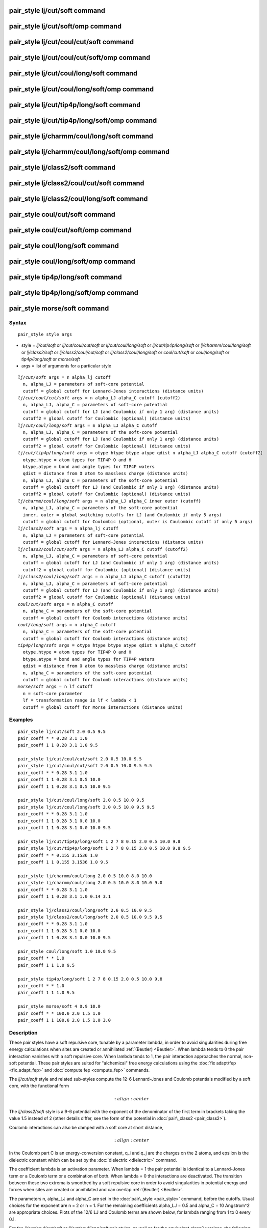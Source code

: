 .. index:: pair\_style lj/cut/soft

pair\_style lj/cut/soft command
===============================

pair\_style lj/cut/soft/omp command
===================================

pair\_style lj/cut/coul/cut/soft command
========================================

pair\_style lj/cut/coul/cut/soft/omp command
============================================

pair\_style lj/cut/coul/long/soft command
=========================================

pair\_style lj/cut/coul/long/soft/omp command
=============================================

pair\_style lj/cut/tip4p/long/soft command
==========================================

pair\_style lj/cut/tip4p/long/soft/omp command
==============================================

pair\_style lj/charmm/coul/long/soft command
============================================

pair\_style lj/charmm/coul/long/soft/omp command
================================================

pair\_style lj/class2/soft command
==================================

pair\_style lj/class2/coul/cut/soft command
===========================================

pair\_style lj/class2/coul/long/soft command
============================================

pair\_style coul/cut/soft command
=================================

pair\_style coul/cut/soft/omp command
=====================================

pair\_style coul/long/soft command
==================================

pair\_style coul/long/soft/omp command
======================================

pair\_style tip4p/long/soft command
===================================

pair\_style tip4p/long/soft/omp command
=======================================

pair\_style morse/soft command
==============================

Syntax
""""""


.. parsed-literal::

   pair_style style args

* style = *lj/cut/soft* or *lj/cut/coul/cut/soft* or *lj/cut/coul/long/soft* or *lj/cut/tip4p/long/soft* or *lj/charmm/coul/long/soft* or *lj/class2/soft* or *lj/class2/coul/cut/soft* or *lj/class2/coul/long/soft* or *coul/cut/soft* or *coul/long/soft* or *tip4p/long/soft* or *morse/soft*
* args = list of arguments for a particular style


.. parsed-literal::

     *lj/cut/soft* args = n alpha_lj cutoff
       n, alpha_LJ = parameters of soft-core potential
       cutoff = global cutoff for Lennard-Jones interactions (distance units)
     *lj/cut/coul/cut/soft* args = n alpha_LJ alpha_C cutoff (cutoff2)
       n, alpha_LJ, alpha_C = parameters of soft-core potential
       cutoff = global cutoff for LJ (and Coulombic if only 1 arg) (distance units)
       cutoff2 = global cutoff for Coulombic (optional) (distance units)
     *lj/cut/coul/long/soft* args = n alpha_LJ alpha_C cutoff
       n, alpha_LJ, alpha_C = parameters of the soft-core potential
       cutoff = global cutoff for LJ (and Coulombic if only 1 arg) (distance units)
       cutoff2 = global cutoff for Coulombic (optional) (distance units)
     *lj/cut/tip4p/long/soft* args = otype htype btype atype qdist n alpha_LJ alpha_C cutoff (cutoff2)
       otype,htype = atom types for TIP4P O and H
       btype,atype = bond and angle types for TIP4P waters
       qdist = distance from O atom to massless charge (distance units)
       n, alpha_LJ, alpha_C = parameters of the soft-core potential
       cutoff = global cutoff for LJ (and Coulombic if only 1 arg) (distance units)
       cutoff2 = global cutoff for Coulombic (optional) (distance units)
     *lj/charmm/coul/long/soft* args = n alpha_LJ alpha_C inner outer (cutoff)
       n, alpha_LJ, alpha_C = parameters of the soft-core potential
       inner, outer = global switching cutoffs for LJ (and Coulombic if only 5 args)
       cutoff = global cutoff for Coulombic (optional, outer is Coulombic cutoff if only 5 args)
     *lj/class2/soft* args = n alpha_lj cutoff
       n, alpha_LJ = parameters of soft-core potential
       cutoff = global cutoff for Lennard-Jones interactions (distance units)
     *lj/class2/coul/cut/soft* args = n alpha_LJ alpha_C cutoff (cutoff2)
       n, alpha_LJ, alpha_C = parameters of soft-core potential
       cutoff = global cutoff for LJ (and Coulombic if only 1 arg) (distance units)
       cutoff2 = global cutoff for Coulombic (optional) (distance units)
     *lj/class2/coul/long/soft* args = n alpha_LJ alpha_C cutoff (cutoff2)
       n, alpha_LJ, alpha_C = parameters of soft-core potential
       cutoff = global cutoff for LJ (and Coulombic if only 1 arg) (distance units)
       cutoff2 = global cutoff for Coulombic (optional) (distance units)
     *coul/cut/soft* args = n alpha_C cutoff
       n, alpha_C = parameters of the soft-core potential
       cutoff = global cutoff for Coulomb interactions (distance units)
     *coul/long/soft* args = n alpha_C cutoff
       n, alpha_C = parameters of the soft-core potential
       cutoff = global cutoff for Coulomb interactions (distance units)
     *tip4p/long/soft* args = otype htype btype atype qdist n alpha_C cutoff
       otype,htype = atom types for TIP4P O and H
       btype,atype = bond and angle types for TIP4P waters
       qdist = distance from O atom to massless charge (distance units)
       n, alpha_C = parameters of the soft-core potential
       cutoff = global cutoff for Coulomb interactions (distance units)
     *morse/soft* args = n lf cutoff
       n = soft-core parameter
       lf = transformation range is lf < lambda < 1
       cutoff = global cutoff for Morse interactions (distance units)

Examples
""""""""


.. parsed-literal::

   pair_style lj/cut/soft 2.0 0.5 9.5
   pair_coeff \* \* 0.28 3.1 1.0
   pair_coeff 1 1 0.28 3.1 1.0 9.5

   pair_style lj/cut/coul/cut/soft 2.0 0.5 10.0 9.5
   pair_style lj/cut/coul/cut/soft 2.0 0.5 10.0 9.5 9.5
   pair_coeff \* \* 0.28 3.1 1.0
   pair_coeff 1 1 0.28 3.1 0.5 10.0
   pair_coeff 1 1 0.28 3.1 0.5 10.0 9.5

   pair_style lj/cut/coul/long/soft 2.0 0.5 10.0 9.5
   pair_style lj/cut/coul/long/soft 2.0 0.5 10.0 9.5 9.5
   pair_coeff \* \* 0.28 3.1 1.0
   pair_coeff 1 1 0.28 3.1 0.0 10.0
   pair_coeff 1 1 0.28 3.1 0.0 10.0 9.5

   pair_style lj/cut/tip4p/long/soft 1 2 7 8 0.15 2.0 0.5 10.0 9.8
   pair_style lj/cut/tip4p/long/soft 1 2 7 8 0.15 2.0 0.5 10.0 9.8 9.5
   pair_coeff \* \* 0.155 3.1536 1.0
   pair_coeff 1 1 0.155 3.1536 1.0 9.5

   pair_style lj/charmm/coul/long 2.0 0.5 10.0 8.0 10.0
   pair_style lj/charmm/coul/long 2.0 0.5 10.0 8.0 10.0 9.0
   pair_coeff \* \* 0.28 3.1 1.0
   pair_coeff 1 1 0.28 3.1 1.0 0.14 3.1

   pair_style lj/class2/coul/long/soft 2.0 0.5 10.0 9.5
   pair_style lj/class2/coul/long/soft 2.0 0.5 10.0 9.5 9.5
   pair_coeff \* \* 0.28 3.1 1.0
   pair_coeff 1 1 0.28 3.1 0.0 10.0
   pair_coeff 1 1 0.28 3.1 0.0 10.0 9.5

   pair_style coul/long/soft 1.0 10.0 9.5
   pair_coeff \* \* 1.0
   pair_coeff 1 1 1.0 9.5

   pair_style tip4p/long/soft 1 2 7 8 0.15 2.0 0.5 10.0 9.8
   pair_coeff \* \* 1.0
   pair_coeff 1 1 1.0 9.5

   pair_style morse/soft 4 0.9 10.0
   pair_coeff \* \* 100.0 2.0 1.5 1.0
   pair_coeff 1 1 100.0 2.0 1.5 1.0 3.0

Description
"""""""""""

These pair styles have a soft repulsive core, tunable by a parameter lambda,
in order to avoid singularities during free energy calculations when sites are
created or annihilated :ref:`(Beutler) <Beutler>`.  When lambda tends to 0 the pair
interaction vanishes with a soft repulsive core.  When lambda tends to 1, the pair
interaction approaches the normal, non-soft potential. These pair styles
are suited for "alchemical" free energy calculations using the :doc:`fix adapt/fep <fix_adapt_fep>` and :doc:`compute fep <compute_fep>` commands.

The *lj/cut/soft* style and related sub-styles compute the 12-6 Lennard-Jones
and Coulomb potentials modified by a soft core, with the functional form

.. math::

   :align: center

The *lj/class2/soft* style is a 9-6 potential with the exponent of the
denominator of the first term in brackets taking the value 1.5 instead of 2
(other details differ, see the form of the potential in
:doc:`pair\_class2 <pair_class2>`).

Coulomb interactions can also be damped with a soft core at short distance,

.. math::

   :align: center

In the Coulomb part C is an energy-conversion constant, q\_i and q\_j
are the charges on the 2 atoms, and epsilon is the dielectric constant
which can be set by the :doc:`dielectric <dielectric>` command.

The coefficient lambda is an activation parameter. When lambda = 1 the pair
potential is identical to a Lennard-Jones term or a Coulomb term or a
combination of both. When lambda = 0 the interactions are deactivated. The
transition between these two extrema is smoothed by a soft repulsive core in
order to avoid singularities in potential energy and forces when sites are
created or annihilated and can overlap :ref:`(Beutler) <Beutler>`.

The parameters n, alpha\_LJ and alpha\_C are set in the
:doc:`pair\_style <pair_style>` command, before the cutoffs.  Usual choices for the
exponent are n = 2 or n = 1. For the remaining coefficients alpha\_LJ = 0.5 and
alpha\_C = 10 Angstrom\^2 are appropriate choices. Plots of the 12/6 LJ and
Coulomb terms are shown below, for lambda ranging from 1 to 0 every 0.1.

.. image:: JPG/lj_soft.jpg
.. image:: JPG/coul_soft.jpg


For the *lj/cut/coul/cut/soft* or *lj/cut/coul/long/soft* pair styles, as well
as for the equivalent *class2* versions, the following coefficients must be
defined for each pair of atoms types via the :doc:`pair\_coeff <pair_coeff>`
command as in the examples above, or in the data file or restart files read by
the :doc:`read\_data <read_data>` or :doc:`read\_restart <read_restart>` commands, or
by mixing as described below:

* epsilon (energy units)
* sigma (distance units)
* lambda (activation parameter, between 0 and 1)
* cutoff1 (distance units)
* cutoff2 (distance units)

The latter two coefficients are optional.  If not specified, the global
LJ and Coulombic cutoffs specified in the pair\_style command are used.
If only one cutoff is specified, it is used as the cutoff for both LJ
and Coulombic interactions for this type pair.  If both coefficients
are specified, they are used as the LJ and Coulombic cutoffs for this
type pair.  You cannot specify 2 cutoffs for style *lj/cut/soft*\ ,
since it has no Coulombic terms. For the *coul/cut/soft* and
*coul/long/soft* only lambda and the optional cutoff2 are to be
specified.

Style *lj/cut/tip4p/long/soft* implements a soft-core version of the TIP4P water
model. The usage of the TIP4P pair style is documented in the
:doc:`pair\_lj <pair_lj>` styles. In the soft version the parameters n, alpha\_LJ
and alpha\_C are set in the :doc:`pair\_style <pair_style>` command, after the
specific parameters of the TIP4P water model and before the cutoffs. The
activation parameter lambda is supplied as an argument of the
:doc:`pair\_coeff <pair_coeff>` command, after epsilon and sigma and before the
optional cutoffs.

Style *lj/charmm/coul/long/soft* implements a soft-core version of the modified
12-6 LJ potential used in CHARMM and documented in the
:doc:`pair\_lj\_charmm <pair_charmm>` style. In the soft version the parameters n,
alpha\_LJ and alpha\_C are set in the :doc:`pair\_style <pair_style>` command, before
the global cutoffs. The activation parameter lambda is introduced as an argument
of the :doc:`pair\_coeff <pair_coeff>` command, after epsilon and sigma and
before the optional eps14 and sigma14.

Style *lj/class2/soft* implements a soft-core version of the 9-6 potential in
:doc:`pair\_class2 <pair_class2>`. In the soft version the parameters n, alpha\_LJ
and alpha\_C are set in the :doc:`pair\_style <pair_style>` command, before the
global cutoffs. The activation parameter lambda is introduced as an argument of
the the :doc:`pair\_coeff <pair_coeff>` command, after epsilon and sigma and before
the optional cutoffs.

The *coul/cut/soft*\ , *coul/long/soft* and *tip4p/long/soft* sub-styles
are designed to be combined with other pair potentials via the
:doc:`pair\_style hybrid/overlay <pair_hybrid>` command.  This is because
they have no repulsive core.  Hence, if used by themselves, there will
be no repulsion to keep two oppositely charged particles from
overlapping each other. In this case, if lambda = 1, a singularity may
occur.  These sub-styles are suitable to represent charges embedded in
the Lennard-Jones radius of another site (for example hydrogen atoms
in several water models).

.. note::

   When using the soft-core Coulomb potentials with long-range
   solvers (\ *coul/long/soft*\ , *lj/cut/coul/long/soft*\ , etc.)  in a free
   energy calculation in which sites holding electrostatic charges are
   being created or annihilated (using :doc:`fix adapt/fep <fix_adapt_fep>`
   and :doc:`compute fep <compute_fep>`) it is important to adapt both the
   lambda activation parameter (from 0 to 1, or the reverse) and the
   value of the charge (from 0 to its final value, or the reverse). This
   ensures that long-range electrostatic terms (kspace) are correct. It
   is not necessary to use soft-core Coulomb potentials if the van der
   Waals site is present during the free-energy route, thus avoiding
   overlap of the charges. Examples are provided in the LAMMPS source
   directory tree, under examples/USER/fep.

.. note::

   To avoid division by zero do not set sigma = 0 in the *lj/cut/soft* and
   related styles; use the lambda parameter instead to activate/deactivate
   interactions, or use epsilon = 0 and sigma = 1. Alternatively, when sites do not
   interact though the Lennard-Jones term the *coul/long/soft* or similar sub-style
   can be used via the :doc:`pair\_style hybrid/overlay <pair_hybrid>` command.


----------


The *morse/soft* variant modifies the :doc:`pair\_morse <pair_morse>` style at
short range to have a soft core. The functional form differs from that of the
*lj/soft* styles, and is instead given by:

.. math::

   :align: center

The *morse/soft* style requires the following pair coefficients:

* D0 (energy units)
* alpha (1/distance units)
* r0 (distance units)
* lambda (unitless, between 0.0 and 1.0)
* cutoff (distance units)

The last coefficient is optional. If not specified, the global morse cutoff is
used.


----------


Styles with a *gpu*\ , *intel*\ , *kk*\ , *omp*\ , or *opt* suffix are
functionally the same as the corresponding style without the suffix.
They have been optimized to run faster, depending on your available
hardware, as discussed on the :doc:`Speed packages <Speed_packages>` doc
page.  The accelerated styles take the same arguments and should
produce the same results, except for round-off and precision issues.

These accelerated styles are part of the GPU, USER-INTEL, KOKKOS,
USER-OMP and OPT packages, respectively.  They are only enabled if
LAMMPS was built with those packages.  See the :doc:`Build package <Build_package>` doc page for more info.

You can specify the accelerated styles explicitly in your input script
by including their suffix, or you can use the :doc:`-suffix command-line switch <Run_options>` when you invoke LAMMPS, or you can use the
:doc:`suffix <suffix>` command in your input script.

See the :doc:`Speed packages <Speed_packages>` doc page for more
instructions on how to use the accelerated styles effectively.


----------


**Mixing, shift, tail correction, restart info**\ :

The different versions of the *lj/cut/soft* pair styles support mixing.  For atom
type pairs I,J and I != J, the epsilon and sigma coefficients and cutoff
distance for these pair style can be mixed.  The default mix value is
*geometric* for 12-6 styles.

The mixing rule for epsilon and sigma for *lj/class2/soft* 9-6 potentials is to use the
*sixthpower* formulas. The :doc:`pair\_modify mix <pair_modify>` setting is thus
ignored for class2 potentials for epsilon and sigma. However it is still
followed for mixing the cutoff distance. See the :doc:`pair\_modify <pair_modify>`
command for details.

The *morse/soft* pair style does not support mixing. Thus, coefficients for all
LJ pairs must be specified explicitly.

All of the pair styles with soft core support the :doc:`pair\_modify <pair_modify>`
shift option for the energy of the Lennard-Jones portion of the pair
interaction.

The different versions of the *lj/cut/soft* pair styles support the
:doc:`pair\_modify <pair_modify>` tail option for adding a long-range tail
correction to the energy and pressure for the Lennard-Jones portion of the pair
interaction.

.. note::

   The analytical form of the tail corrections for energy and pressure used
   in the *lj/cut/soft* potentials are approximate, being identical to that of the
   corresponding non-soft potentials scaled by a factor lambda\^n. The errors due to
   this approximation should be negligible. For example, for a cutoff of 2.5 sigma
   this approximation leads to maximum relative errors in tail corrections of the
   order of 1e-4 for energy and virial (alpha\_LJ = 0.5, n = 2). The error vanishes
   when lambda approaches 0 or 1. Note that these are the errors affecting the
   long-range tail (itself a correction to the interaction energy) which includes
   other approximations, namely that the system is homogeneous (local density equal
   the average density) beyond the cutoff.

The *morse/soft* pair style does not support the :doc:`pair\_modify <pair_modify>`
tail option for adding long-range tail corrections to energy and pressure.

All of these pair styles write information to :doc:`binary restart files <restart>`, so pair\_style and pair\_coeff commands do not need to be
specified in an input script that reads a restart file.


----------


Restrictions
""""""""""""


The pair styles with soft core are only enabled if LAMMPS was built with the
USER-FEP package. The *long* versions also require the KSPACE package to be
installed. The soft *tip4p* versions also require the MOLECULE package to be
installed. These styles are only enabled if LAMMPS was built with those
packages.  See the :doc:`Build package <Build_package>` doc page for more
info.

Related commands
""""""""""""""""

:doc:`pair\_coeff <pair_coeff>`, :doc:`fix adapt <fix_adapt>`,
:doc:`fix adapt/fep <fix_adapt_fep>`, :doc:`compute fep <compute_fep>`

**Default:** none


----------


.. _Beutler:



**(Beutler)** Beutler, Mark, van Schaik, Gerber, van Gunsteren, Chem
Phys Lett, 222, 529 (1994).


.. _lws: http://lammps.sandia.gov
.. _ld: Manual.html
.. _lc: Commands_all.html
